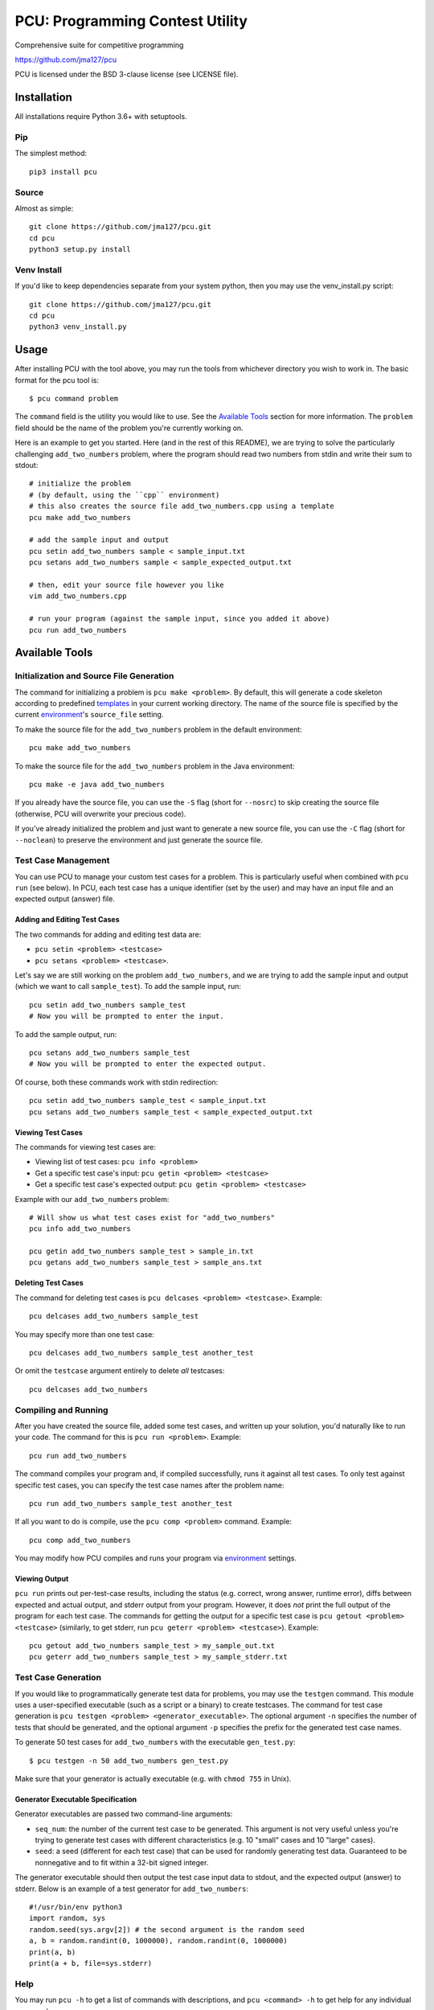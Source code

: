 ================================
PCU: Programming Contest Utility
================================

Comprehensive suite for competitive programming

https://github.com/jma127/pcu

PCU is licensed under the BSD 3-clause license (see LICENSE file).


Installation
============

All installations require Python 3.6+ with setuptools.

Pip
---

The simplest method::

    pip3 install pcu

Source
------

Almost as simple::

    git clone https://github.com/jma127/pcu.git
    cd pcu
    python3 setup.py install


Venv Install
------------

If you'd like to keep dependencies separate from your system python, then you
may use the venv_install.py script::

    git clone https://github.com/jma127/pcu.git
    cd pcu
    python3 venv_install.py


Usage
=====

After installing PCU with the tool above, you may run the tools from whichever
directory you wish to work in. The basic format for the pcu tool is::

    $ pcu command problem

The ``command`` field is the utility you would like to use. See the `Available
Tools`_ section for more information. The ``problem`` field should be the name
of the problem you're currently working on.

Here is an example to get you started. Here (and in the rest of this README), we
are trying to solve the particularly challenging ``add_two_numbers`` problem,
where the program should read two numbers from stdin and write their sum to
stdout::

    # initialize the problem
    # (by default, using the ``cpp`` environment)
    # this also creates the source file add_two_numbers.cpp using a template
    pcu make add_two_numbers

    # add the sample input and output
    pcu setin add_two_numbers sample < sample_input.txt
    pcu setans add_two_numbers sample < sample_expected_output.txt

    # then, edit your source file however you like
    vim add_two_numbers.cpp

    # run your program (against the sample input, since you added it above)
    pcu run add_two_numbers


Available Tools
===============

Initialization and Source File Generation
-----------------------------------------

The command for initializing a problem is ``pcu make <problem>``. By default,
this will generate a code skeleton according to predefined templates_ in your
current working directory. The name of the source file is specified by the
current environment_'s ``source_file`` setting.

To make the source file for the ``add_two_numbers`` problem in the default
environment::

    pcu make add_two_numbers

To make the source file for the ``add_two_numbers`` problem in the Java
environment::

    pcu make -e java add_two_numbers

If you already have the source file, you can use the ``-S`` flag (short for
``--nosrc``) to skip creating the source file (otherwise, PCU will overwrite
your precious code).

If you've already initialized the problem and just want to generate a new source
file, you can use the ``-C`` flag (short for ``--noclean``) to preserve the
environment and just generate the source file.

Test Case Management
--------------------

You can use PCU to manage your custom test cases for a problem. This is
particularly useful when combined with ``pcu run`` (see below). In PCU, each
test case has a unique identifier (set by the user) and may have an input file
and an expected output (answer) file.

Adding and Editing Test Cases
`````````````````````````````

The two commands for adding and editing test data are:

* ``pcu setin <problem> <testcase>``
* ``pcu setans <problem> <testcase>``.

Let's say we are still working on the problem ``add_two_numbers``, and we are
trying to add the sample input and output (which we want to call
``sample_test``). To add the sample input, run::

    pcu setin add_two_numbers sample_test
    # Now you will be prompted to enter the input.

To add the sample output, run::

    pcu setans add_two_numbers sample_test
    # Now you will be prompted to enter the expected output.

Of course, both these commands work with stdin redirection::

    pcu setin add_two_numbers sample_test < sample_input.txt
    pcu setans add_two_numbers sample_test < sample_expected_output.txt

Viewing Test Cases
``````````````````

The commands for viewing test cases are:

* Viewing list of test cases: ``pcu info <problem>``
* Get a specific test case's input: ``pcu getin <problem> <testcase>``
* Get a specific test case's expected output: ``pcu getin <problem> <testcase>``

Example with our ``add_two_numbers`` problem::

    # Will show us what test cases exist for "add_two_numbers"
    pcu info add_two_numbers

    pcu getin add_two_numbers sample_test > sample_in.txt
    pcu getans add_two_numbers sample_test > sample_ans.txt

Deleting Test Cases
```````````````````

The command for deleting test cases is ``pcu delcases <problem> <testcase>``.
Example::

    pcu delcases add_two_numbers sample_test

You may specify more than one test case::

    pcu delcases add_two_numbers sample_test another_test

Or omit the ``testcase`` argument entirely to delete *all* testcases::

    pcu delcases add_two_numbers

Compiling and Running
---------------------

After you have created the source file, added some test cases, and written up
your solution, you'd naturally like to run your code. The command for this is
``pcu run <problem>``. Example::

    pcu run add_two_numbers

The command compiles your program and, if compiled successfully, runs it against
all test cases. To only test against specific test cases, you can specify the
test case names after the problem name::

    pcu run add_two_numbers sample_test another_test

If all you want to do is compile, use the ``pcu comp <problem>`` command.
Example::

    pcu comp add_two_numbers

You may modify how PCU compiles and runs your program via environment_ settings.


Viewing Output
``````````````

``pcu run`` prints out per-test-case results, including the status (e.g.
correct, wrong answer, runtime error), diffs between expected and actual output,
and stderr output from your program. However, it does *not* print the full
output of the program for each test case. The commands for getting the output
for a specific test case is ``pcu getout <problem> <testcase>`` (similarly, to
get stderr, run ``pcu geterr <problem> <testcase>``). Example::

    pcu getout add_two_numbers sample_test > my_sample_out.txt
    pcu geterr add_two_numbers sample_test > my_sample_stderr.txt

Test Case Generation
--------------------

If you would like to programmatically generate test data for problems, you may
use the ``testgen`` command. This module uses a user-specified executable (such
as a script or a binary) to create testcases. The command for test case
generation is ``pcu testgen <problem> <generator_executable>``.  The optional
argument ``-n`` specifies the number of tests that should be generated, and the
optional argument ``-p`` specifies the prefix for the generated test case names.

To generate 50 test cases for ``add_two_numbers`` with the executable
``gen_test.py``::

    $ pcu testgen -n 50 add_two_numbers gen_test.py


Make sure that your generator is actually executable (e.g. with ``chmod 755`` in
Unix).

Generator Executable Specification
``````````````````````````````````
Generator executables are passed two command-line arguments:

* ``seq_num``: the number of the current test case to be generated. This
  argument is not very useful unless you're trying to generate test cases with
  different characteristics (e.g. 10 "small" cases and 10 "large" cases).
* ``seed``: a seed (different for each test case) that can be used for randomly
  generating test data. Guaranteed to be nonnegative and to fit within a 32-bit
  signed integer.

The generator executable should then output the test case input data to stdout,
and the expected output (answer) to stderr. Below is an example of a test
generator for ``add_two_numbers``::

    #!/usr/bin/env python3
    import random, sys
    random.seed(sys.argv[2]) # the second argument is the random seed
    a, b = random.randint(0, 1000000), random.randint(0, 1000000)
    print(a, b)
    print(a + b, file=sys.stderr)

Help
----

You may run ``pcu -h`` to get a list of commands with descriptions, and ``pcu
<command> -h`` to get help for any individual command.


Settings
========

PCU is configurable via the following (case-sensitive) settings:

* ``user``: your name. You may use ``os_username`` to tell PCU to use your
  system username.
* ``default_env``: the default environment_.
* ``datetime_format``: a `strftime <http://strftime.net/>`_-compatible format
  string to use in PCU-generated timestamps.
* ``max_lines_output``: maximum number of output/diff lines to show for each
  testcase in ``pcu run``.
* ``max_lines_error``: maximum number of stderr lines to show for each testcase
  in ``pcu run``.
* ``envs``: the environments available to PCU. Specified as a YAML mapping of
  environment name to environment settings.

Default values for these settings are in `pcu/static/default_settings.yaml
<https://github.com/jma127/pcu/blob/master/pcu/static/default_settings.yaml>`_.
You may override defaults by specifying your own settings in
``~/.pcu/settings.yaml``. YAML references can be googled (`here
<http://yaml.org/>`_ is a basic one).

Environment
-----------

An environment is simply a coherent group of settings for a specific language,
contest, etc. While the settings above are *global* settings, the following are
*per-environment* settings:

* ``template_file``: name of the environment's template file. This is required
  to use ``pcu make``. See the Templates_ section for more information.
* ``compile_timelimit_msec``: number of milliseconds the compiler gets.
* ``run_timelimit_msec``: number of milliseconds for each test case before a
  judgement of "Time Limit Exceeded".
* ``format_strictness``: either ``strict`` or ``lax``.
    - ``strict`` tells ``pcu run`` to check for an exact match between expected
      and actual output.
    - ``lax`` tells ``pcu run`` to ignore whitespace errors when checking
      output.
* ``aliases``: a list of alternative names for this environment.

For the following per-environment settings, you may use ``${PCU_PROBLEM_NAME}``
to refer to the current problem's name:

* ``source_file``: name of the source file (e.g. output of ``pcu make``).

For the following per-environment settings, in addition to
``${PCU_PROBLEM_NAME}``, you may use ``${PCU_SOURCE_FILE}`` to refer to the
source file name, and ``${PCU_SOURCE_FILE_NOEXT}`` to refer to the source file
name without the extension:

* ``compile_command``: command to compile the program. Note that this is passed
  as raw shell input, and you are solely responsible for any security
  implications.
* ``run_command``: command to run the program. Same caveat as above.
* ``input_file``: file where the program will expect its input data.
  ``PCU_STDIN`` is a special value meaning that the program reads from stdin.
* ``output_file``: file where PCU will expect the program to output its results.
  ``PCU_STDOUT`` is a special value meaning that the program writes to stdout.


Templates
=========

``pcu make`` uses templates to generate source files. A template looks very much
like a source file, except that ``pcu make`` will substitute all parameter names
with their respective values. The following are valid template parameters:

* ``${PCU_USER}``: the ``user`` setting.
* ``${PCU_DATETIME}``: the current date and time (formatted via the
  ``datetime_format`` setting)
* ``${PCU_PROBLEM_NAME}``: the current problem's name.
* ``${PCU_ENV_NAME}``: the current environment's name.
* ``${PCU_COMPILE_TIMELIMIT_MSEC}``: the ``compile_timelimit_msec`` environment
  setting.
* ``${PCU_RUN_TIMELIMIT_MSEC}``: the ``run_timelimit_msec`` environment setting.
* ``${PCU_FORMAT_STRICTNESS}``: the ``format_strictness`` environment setting.
* ``${PCU_SOURCE_FILE}``: the current problem's source file name.
* ``${PCU_SOURCE_FILE_NOEXT}``: the above, without the extension.
* ``${PCU_COMPILE_COMMAND}``: the shell command used to compile the program.
* ``${PCU_RUN_TIMELIMIT_MSEC}``: the shell command used to run the program.
* ``${PCU_INPUT_FILE}``: the current problem's input file name.
* ``${PCU_OUTPUT_FILE}``: the current problem's output file name.

Templates are per-environment, and PCU uses the environment's ``template_file``
setting to search for the template in ``~/.pcu/templates/``. If not found, PCU
will look for it in `pcu/static/default_templates/
<https://github.com/jma127/pcu/tree/master/pcu/static/default_templates>`_.
